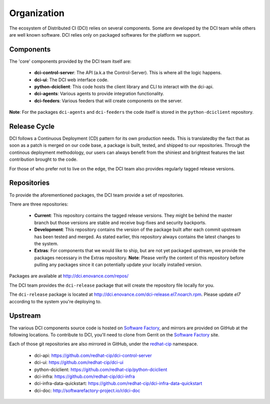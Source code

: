 Organization
============

The ecosystem of Distributed CI (DCI) relies on several components. Some are
developed by the DCI team while others are well known software. DCI relies
only on packaged softwares for the platform we support.


Components
----------

The 'core' components provided by the DCI team itself are:

  * **dci-control-server**: The API (a.k.a the Control-Server). This is where all the
    logic happens.

  * **dci-ui**: The DCI web interface code.

  * **python-dciclient**: This code hosts the client library and CLI to
    interact with the dci-api.

  * **dci-agents**: Various agents to provide integration functionality.

  * **dci-feeders**: Various feeders that will create components on the server.


**Note**: For the packages ``dci-agents`` and ``dci-feeders`` the code itself
is stored in the ``python-dciclient`` repository.


Release Cycle
-------------

DCI follows a Continuous Deployment (CD) pattern for its own production needs.
This is translatedby the fact that as soon as a patch is merged on our code
base, a package is built, tested, and shipped to our repositories. Through the
continous deployment methodology, our users can always benefit from the
shiniest and brightest features the last contribution brought to the code.

For those of who prefer not to live on the edge, the DCI team also provides
regularly tagged release versions.


Repositories
------------

To provide the aforementioned packages, the DCI team provide a set of
repositories.

There are three repositories:

  * **Current**: This repository contains the tagged release versions. They
    might be behind the master branch but those versions are stable and receive
    bug-fixes and security backports.


  * **Development**: This repository contains the version of the package built
    after each commit upstream has been tested and merged. As stated earlier,
    this repository always contains the latest changes to the system.


  * **Extras**: For components that we would like to ship, but are not yet
    packaged upstream, we provide the packages necessary in the Extras
    repository.
    **Note**: Please verify the content of this repository before pulling any
    packages since it can potentially update your locally installed  version.


Packages are available at http://dci.enovance.com/repos/

The DCI team provides the ``dci-release`` package that will create the
repository file locally for you.

The ``dci-release`` package is located at
http://dci.enovance.com/dci-release.el7.noarch.rpm. Please update `el7` 
according to the system you're deploying to.


Upstream
--------

The various DCI components source code is hosted on `Software Factory`_, and
mirrors are provided on GitHub at the following locations. To contribute to
DCI, you'll need to clone from Gerrit on the `Software Factory`_ site.

Each of those git repositories are also mirrored in GitHub, under the
`redhat-cip`_ namespace.

  * dci-api: https://github.com/redhat-cip/dci-control-server

  * dci-ui: https://github.com/redhat-cip/dci-ui

  * python-dciclient: https://github.com/redhat-cip/python-dciclient

  * dci-infra: https://github.com/redhat-cip/dci-infra

  * dci-infra-data-quickstart:
    https://github.com/redhat-cip/dci-infra-data-quickstart

  * dci-doc: http://softwarefactory-project.io/r/dci-doc


.. _Software Factory: http://softwarefactory-project.io/
.. _redhat-cip: https://github.com/redhat-cip

